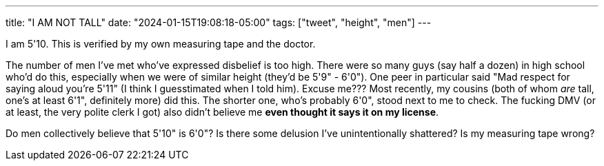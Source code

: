 ---
title: "I AM NOT TALL"
date: "2024-01-15T19:08:18-05:00"
tags: ["tweet", "height", "men"]
---

I am 5'10.
This is verified by my own measuring tape and the doctor.

The number of men I've met who've expressed disbelief is too high.
There were so many guys (say half a dozen) in high school who'd do this, especially when we were of similar height (they'd be 5'9" - 6'0").
One peer in particular said "Mad respect for saying aloud you're 5'11" (I think I guesstimated when I told him). Excuse me???
Most recently, my cousins (both of whom _are_ tall, one's at least 6'1", definitely more) did this. The shorter one, who's probably 6'0", stood next to me to check.
The fucking DMV (or at least, the very polite clerk I got) also didn't believe me *even thought it says it on my license*.

Do men collectively believe that 5'10" is 6'0"?
Is there some delusion I've unintentionally shattered?
Is my measuring tape wrong?